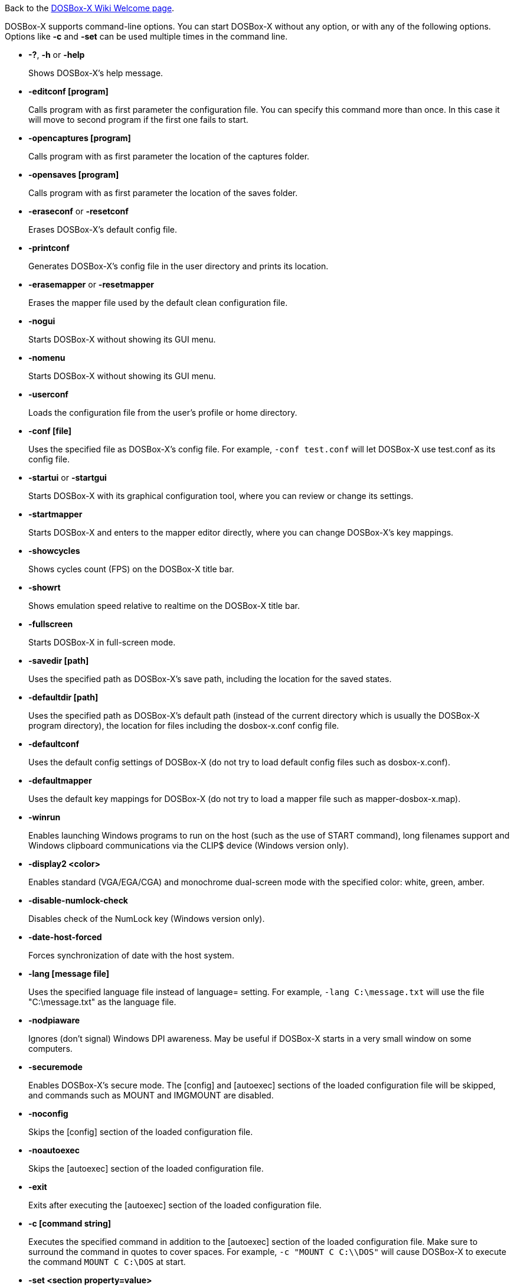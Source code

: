 ifdef::env-github[:suffixappend:]
ifndef::env-github[:suffixappend:]

Back to the link:Home{suffixappend}[DOSBox-X Wiki Welcome page].

DOSBox-X supports command-line options. You can start DOSBox-X without any option, or with any of the following options. Options like **-c** and **-set** can be used multiple times in the command line.

* **-?**, **-h** or **-help**
+
Shows DOSBox-X's help message.
* **-editconf [program]**
+
Calls program with as first parameter the configuration file. You can specify this command more than once. In this case it will move to second program if the first one fails to start.
* **-opencaptures [program]**
+
Calls program with as first parameter the location of the captures folder.
* **-opensaves [program]**
+
Calls program with as first parameter the location of the saves folder.
* **-eraseconf** or **-resetconf**
+
Erases DOSBox-X's default config file.
* **-printconf**
+
Generates DOSBox-X's config file in the user directory and prints its location.
* **-erasemapper** or **-resetmapper**
+
Erases the mapper file used by the default clean configuration file.
* **-nogui**
+
Starts DOSBox-X without showing its GUI menu.
* **-nomenu**
+
Starts DOSBox-X without showing its GUI menu.
* **-userconf**
+
Loads the configuration file from the user's profile or home directory.
* **-conf [file]**
+
Uses the specified file as DOSBox-X's config file. For example, ``-conf test.conf`` will let DOSBox-X use test.conf as its config file.
* **-startui** or **-startgui**
+
Starts DOSBox-X with its graphical configuration tool, where you can review or change its settings.
* **-startmapper**
+
Starts DOSBox-X and enters to the mapper editor directly, where you can change DOSBox-X’s key mappings.
* **-showcycles**
+
Shows cycles count (FPS) on the DOSBox-X title bar.
* **-showrt**
+
Shows emulation speed relative to realtime on the DOSBox-X title bar.
* **-fullscreen**
+
Starts DOSBox-X in full-screen mode.
* **-savedir [path]**
+
Uses the specified path as DOSBox-X's save path, including the location for the saved states.
* **-defaultdir [path]**
+
Uses the specified path as DOSBox-X's default path (instead of the current directory which is usually the DOSBox-X program directory), the location for files including the dosbox-x.conf config file.
* **-defaultconf**
+
Uses the default config settings of DOSBox-X (do not try to load default config files such as dosbox-x.conf).
* **-defaultmapper**
+
Uses the default key mappings for DOSBox-X (do not try to load a mapper file such as mapper-dosbox-x.map).
* **-winrun**
+
Enables launching Windows programs to run on the host (such as the use of START command), long filenames support and Windows clipboard communications via the CLIP$ device (Windows version only).
* **-display2 <color>**
+
Enables standard (VGA/EGA/CGA) and monochrome dual-screen mode with the specified color: white, green, amber.
* **-disable-numlock-check**
+
Disables check of the NumLock key (Windows version only).
* **-date-host-forced**
+
Forces synchronization of date with the host system.
* **-lang [message file]**
+
Uses the specified language file instead of language= setting. For example, ``-lang C:\message.txt`` will use the file "C:\message.txt" as the language file.
* **-nodpiaware**
+
Ignores (don't signal) Windows DPI awareness. May be useful if DOSBox-X starts in a very small window on some computers.
* **-securemode**
+
Enables DOSBox-X's secure mode. The [config] and [autoexec] sections of the loaded configuration file will be skipped, and commands such as MOUNT and IMGMOUNT are disabled.
* **-noconfig**
+
Skips the [config] section of the loaded configuration file.
* **-noautoexec**
+
Skips the [autoexec] section of the loaded configuration file.
* **-exit**
+
Exits after executing the [autoexec] section of the loaded configuration file.
* **-c [command string]**
+
Executes the specified command in addition to the [autoexec] section of the loaded configuration file. Make sure to surround the command in quotes to cover spaces. For example, ``-c "MOUNT C C:\\DOS"`` will cause DOSBox-X to execute the command ``MOUNT C C:\DOS`` at start.
* **-set <section property=value>**
+
Sets the specified config option, overriding such option (if exists) in the loaded configuration file. Make sure to surround the string in quotes to cover spaces. For example, ``-set machine=pc98`` will force DOSBox-X to start in PC-98 mode.
* **-time-limit [n]**
+
Starts and terminates DOSBox-X after 'n' seconds.
* **-fastlaunch**
+
Enables fast launch mode by skipping the BIOS pause and welcome banner when DOSBox-X starts. Especially use for launching a specific program or game at start.
* **-silent**
+
Runs DOSBox-X silently without showing the DOSBox-X window and then automatically exits after executing AUTOEXEC.BAT. Useful for batch operations.
* **-helpdebug**
+
Shows debug-related command-line options.

**The following are debug-related options:**

* **-debug**
+
Sets all logging levels to debug.
* **-early-debug**
+
Logs early initialization messages in DOSBox-X (this option implies -console).
* **-keydbg**
+
Logs all SDL key events (debugging).
* **-break-start**
+
Starts DOSBox-X and breaks into its debugger directly.
* **-console**
+
Starts DOSBox-X with the console window (Windows builds only).
* **-noconsole**
+
Starts DOSBox-X without showing the console window (Windows debug builds only).
* **-log-con**
+
Logs CON output to a log file.
* **-log-int21**
+
Logs calls to INT 21h (debug level).
* **-log-fileio**
+
Logs file I/O through INT 21h (debug level).